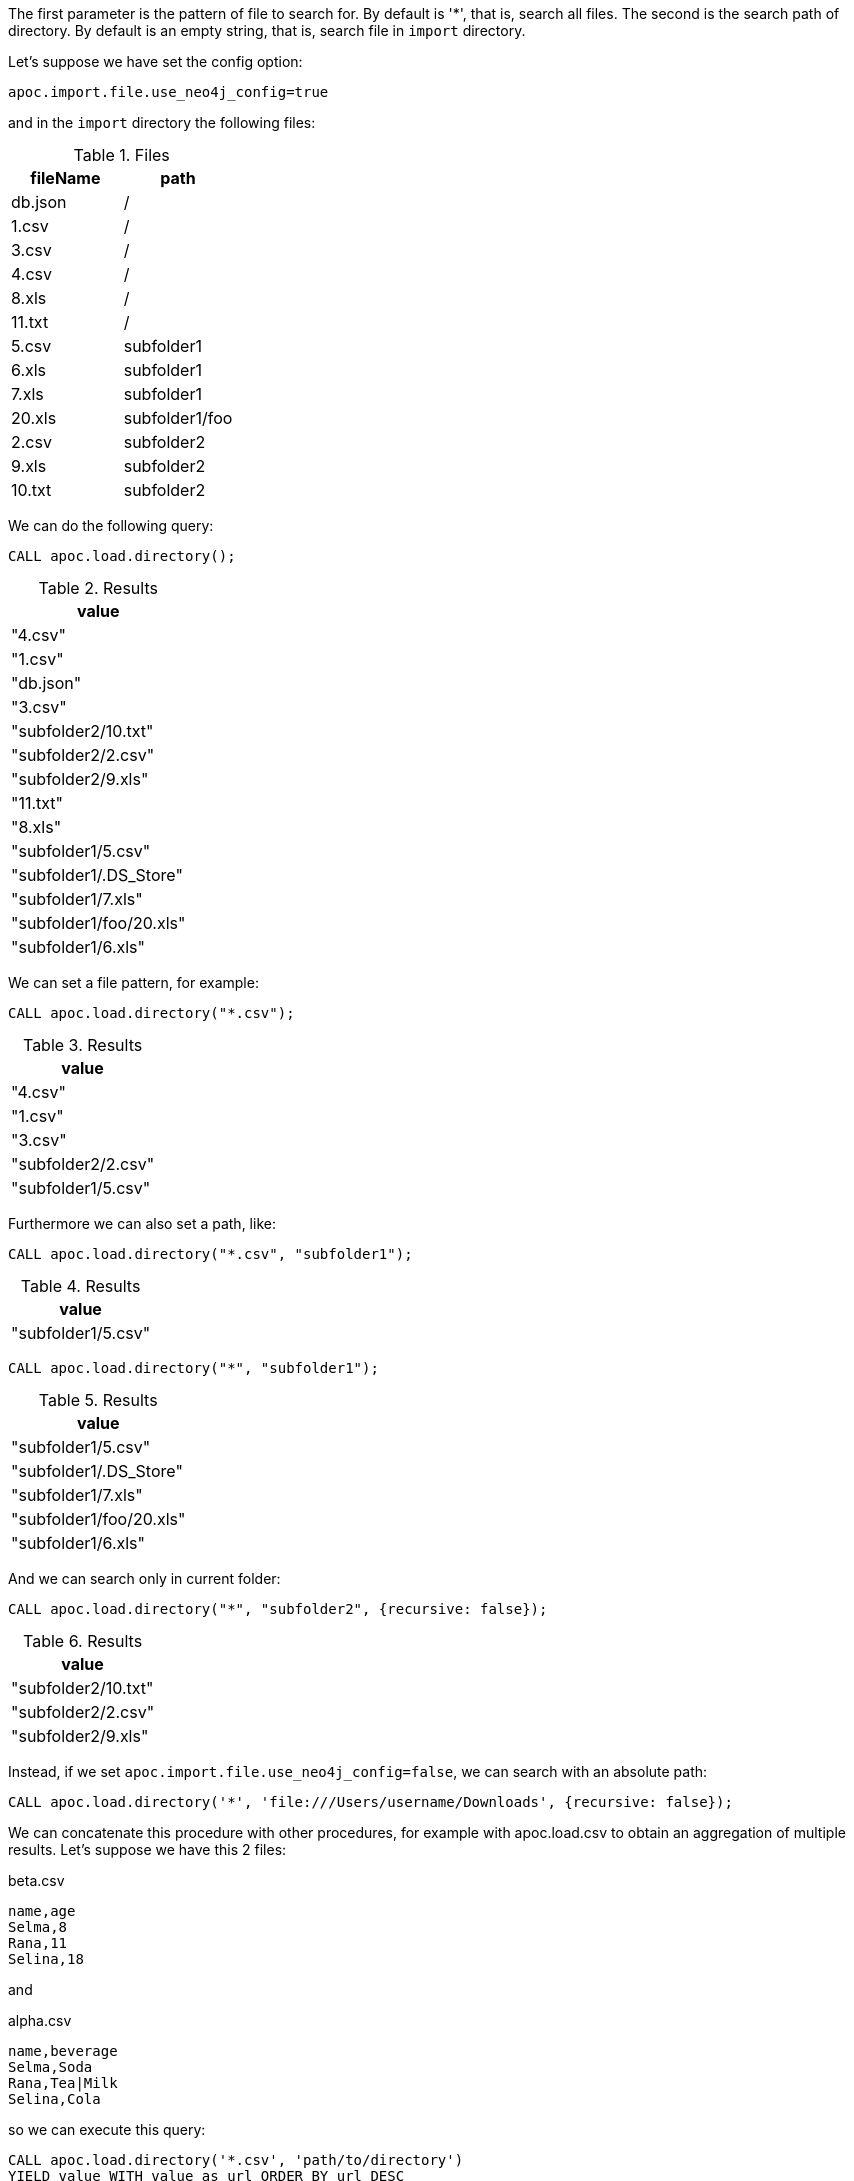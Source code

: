 The first parameter is the pattern of file to search for.
By default is '*', that is, search all files.
The second is the search path of directory.
By default is an empty string, that is, search file in `import` directory.

Let's suppose we have set the config option:
----
apoc.import.file.use_neo4j_config=true
----

and in the `import` directory the following files:

.Files
[opts=header]
|===
| fileName | path
| db.json | /
| 1.csv | /
| 3.csv | /
| 4.csv | /
| 8.xls | /
| 11.txt |  /
| 5.csv | subfolder1
| 6.xls | subfolder1
| 7.xls | subfolder1
| 20.xls | subfolder1/foo
| 2.csv | subfolder2
| 9.xls | subfolder2
| 10.txt | subfolder2
|===

We can do the following query:

[source,cypher]
----
CALL apoc.load.directory();
----

.Results
[opts="header"]
|===
| value
| "4.csv"
| "1.csv"
| "db.json"
| "3.csv"
| "subfolder2/10.txt"
| "subfolder2/2.csv"
| "subfolder2/9.xls"
| "11.txt"
| "8.xls"
| "subfolder1/5.csv"
| "subfolder1/.DS_Store"
| "subfolder1/7.xls"
| "subfolder1/foo/20.xls"
| "subfolder1/6.xls"
|===

We can set a file pattern, for example:

[source,cypher]
----
CALL apoc.load.directory("*.csv");
----

.Results
[opts="header"]
|===
| value
| "4.csv"
| "1.csv"
| "3.csv"
| "subfolder2/2.csv"
| "subfolder1/5.csv"
|===

Furthermore we can also set a path, like:

[source, cypher]
----
CALL apoc.load.directory("*.csv", "subfolder1");
----
.Results
[opts="header"]
|===
| value
| "subfolder1/5.csv"
|===

[source, cypher]
----
CALL apoc.load.directory("*", "subfolder1");
----
.Results
[opts="header"]
|===
| value
| "subfolder1/5.csv"
| "subfolder1/.DS_Store"
| "subfolder1/7.xls"
| "subfolder1/foo/20.xls"
| "subfolder1/6.xls"
|===

And we can search only in current folder:

[source, cypher]
----
CALL apoc.load.directory("*", "subfolder2", {recursive: false});
----
.Results
[opts="header"]
|===
| value
| "subfolder2/10.txt"
| "subfolder2/2.csv"
| "subfolder2/9.xls"
|===

Instead, if we set `apoc.import.file.use_neo4j_config=false`, we can search with an absolute path:

[source, cypher]
----
CALL apoc.load.directory('*', 'file:///Users/username/Downloads', {recursive: false});
----

We can concatenate this procedure with other procedures, for example with apoc.load.csv to obtain an aggregation of multiple results.
Let's suppose we have this 2 files:

.beta.csv
----
name,age
Selma,8
Rana,11
Selina,18
----

and

.alpha.csv
----
name,beverage
Selma,Soda
Rana,Tea|Milk
Selina,Cola
----

so we can execute this query:

[source, cypher]
----
CALL apoc.load.directory('*.csv', 'path/to/directory')
YIELD value WITH value as url ORDER BY url DESC
CALL apoc.load.csv(url, {results:['map']}) YIELD map RETURN map
----

with this result:

.Results
[opts="header"]
|===
| map
| { "name": "Selma", "age": "8" }
| { "name": "Rana", "age": "11" }
| { "name": "Selina", "age": "18" }
| { "name": "Selma", "beverage": "Soda" }
| { "name": "Rana", "beverage": "Tea\|Milk" }
| { "name": "Selina", "beverage": "Cola" }
|===